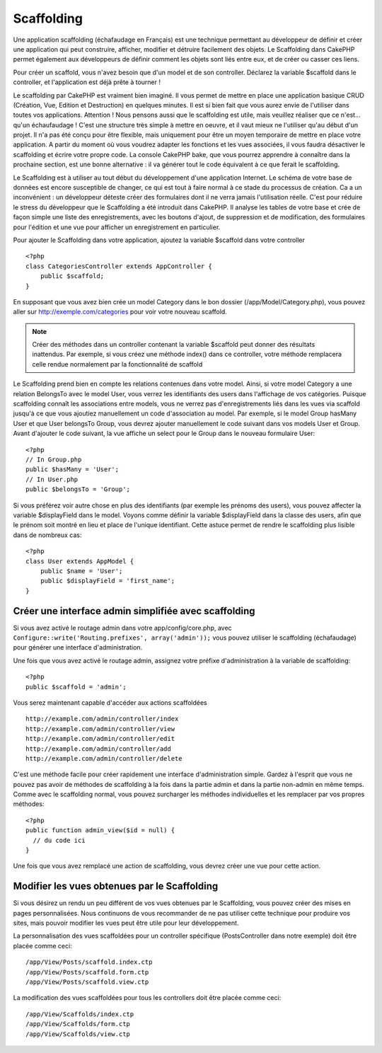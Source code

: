 Scaffolding
###########

Une application scaffolding (échafaudage en Français) est une technique
permettant au développeur de définir et créer une application qui peut 
construire, afficher, modifier et détruire facilement des objets. 
Le Scaffolding dans CakePHP permet également aux développeurs de définir 
comment les objets sont liés entre eux, et de créer ou casser ces liens.

Pour créer un scaffold, vous n'avez besoin que d'un model et de son 
controller. Déclarez la variable $scaffold dans le controller, et l'application 
est déjà prête à tourner !

Le scaffolding par CakePHP est vraiment bien imaginé.
Il vous permet de mettre en place une application basique CRUD
(Création, Vue, Edition et Destruction) en quelques minutes.
Il est si bien fait que vous aurez envie de l'utiliser dans toutes 
vos applications. 
Attention ! Nous pensons aussi que le scaffolding est utile, 
mais veuillez réaliser que ce n'est... qu'un échaufaudage !
C'est une structure très simple à mettre en oeuvre, et il vaut mieux
ne l'utiliser qu'au début d'un projet. Il n'a pas été conçu pour être 
flexible, mais uniquement pour être un moyen temporaire de mettre en place
votre application. A partir du moment où vous voudrez adapter les fonctions
et les vues associées, il vous faudra désactiver le scaffolding et écrire 
votre propre code. La console CakePHP bake, que vous pourrez apprendre à
connaître dans la prochaine section, est une bonne alternative : il va générer
tout le code équivalent à ce que ferait le scaffolding.

Le Scaffolding est à utiliser au tout début du développement 
d'une application Internet. Le schéma de votre base de données
est encore susceptible de changer, ce qui est tout à faire normal à ce
stade du processus de création. Ca a un inconvénient : un développeur déteste
créer des formulaires dont il ne verra jamais l'utilisation réelle. C'est pour
réduire le stress du développeur que le Scaffolding a été introduit dans CakePHP. 
Il analyse les tables de votre base et crée de façon simple une liste des 
enregistrements, avec les boutons d'ajout, de suppression et de modification, 
des formulaires pour l'édition et une vue pour afficher un enregistrement en 
particulier.

Pour ajouter le Scaffolding dans votre application, ajoutez la variable 
$scaffold dans votre controller ::

    <?php
    class CategoriesController extends AppController {
        public $scaffold;
    }
    
En supposant que vous avez bien crée un model Category dans le bon
dossier (/app/Model/Category.php), vous pouvez aller sur 
http://exemple.com/categories pour voir votre nouveau scaffold.

.. note::

    Créer des méthodes dans un controller contenant la variable
    $scaffold peut donner des résultats inattendus. Par exemple, 
    si vous créez une méthode index() dans ce controller, votre
    méthode remplacera celle rendue normalement par la fonctionnalité 
    de scaffold

Le Scaffolding prend bien en compte les relations contenues dans votre 
model. Ainsi, si votre model Category a une relation BelongsTo avec 
le model User, vous verrez les identifiants des users dans 
l'affichage de vos catégories. Puisque scaffolding connaît les associations
entre models, vous ne verrez pas d'enregistrements liés dans les vues via
scaffold jusqu'à ce que vous ajoutiez manuellement un code d'association
au model. Par exemple, si le model Group hasMany User et que 
User belongsTo Group, vous devrez ajouter manuellement le code suivant 
dans vos models User et Group. Avant d'ajouter le code suivant, la 
vue affiche un select pour le Group dans le nouveau formulaire User::

    <?php
    // In Group.php
    public $hasMany = 'User';
    // In User.php
    public $belongsTo = 'Group';

Si vous préférez voir autre chose en plus des identifiants 
(par exemple les prénoms des users), vous pouvez 
affecter la variable $displayField dans le model.
Voyons comme définir la variable $displayField dans la classe des users,
afin que le prénom soit montré en lieu et place de l'unique identifiant. 
Cette astuce permet de rendre le scaffolding plus lisible dans de nombreux cas::

    <?php
    class User extends AppModel {
        public $name = 'User';
        public $displayField = 'first_name';
    }


Créer une interface admin simplifiée avec scaffolding
=====================================================

Si vous avez activé le routage admin dans votre app/config/core.php, 
avec ``Configure::write('Routing.prefixes', array('admin'));`` vous pouvez 
utiliser le scaffolding (échafaudage) pour générer une interface 
d'administration.

Une fois que vous avez activé le routage admin, assignez votre préfixe 
d'administration à la variable de scaffolding::

    <?php
    public $scaffold = 'admin';

Vous serez maintenant capable d'accéder aux actions scaffoldées ::

    http://example.com/admin/controller/index
    http://example.com/admin/controller/view
    http://example.com/admin/controller/edit
    http://example.com/admin/controller/add
    http://example.com/admin/controller/delete

C'est une méthode facile pour créer rapidement une interface 
d'administration simple. Gardez à l'esprit que vous ne pouvez pas 
avoir de méthodes de scaffolding à la fois dans la partie admin et 
dans la partie non-admin en même temps. Comme avec le scaffolding normal,
vous pouvez surcharger les méthodes individuelles et les remplacer par
vos propres méthodes::
    
    <?php
    public function admin_view($id = null) {
      // du code ici
    }

Une fois que vous avez remplacé une action de scaffolding,
vous devrez créer une vue pour cette action.

Modifier les vues obtenues par le Scaffolding
=============================================

Si vous désirez un rendu un peu différent de vos vues obtenues 
par le Scaffolding, vous pouvez créer des mises en pages personnalisées. 
Nous continuons de vous recommander de ne pas utiliser cette technique pour 
produire vos sites, mais pouvoir modifier les vues peut être utile pour
leur développement.

La personnalisation des vues scaffoldées pour un controller spécifique
(PostsController dans notre exemple) doit être placée comme ceci::

    /app/View/Posts/scaffold.index.ctp
    /app/View/Posts/scaffold.form.ctp
    /app/View/Posts/scaffold.view.ctp

La modification des vues scaffoldées pour tous les controllers doit être placée
comme ceci::

    /app/View/Scaffolds/index.ctp
    /app/View/Scaffolds/form.ctp
    /app/View/Scaffolds/view.ctp


.. meta::
    :title lang=fr: Scaffolding
    :keywords lang=fr: schémas base de données,perte de structure,scaffolding,scaffold,classe php,base de données tables,développeur web,downside,application web,logique,developpeurs,cakephp,running,current,suppression,base de données application